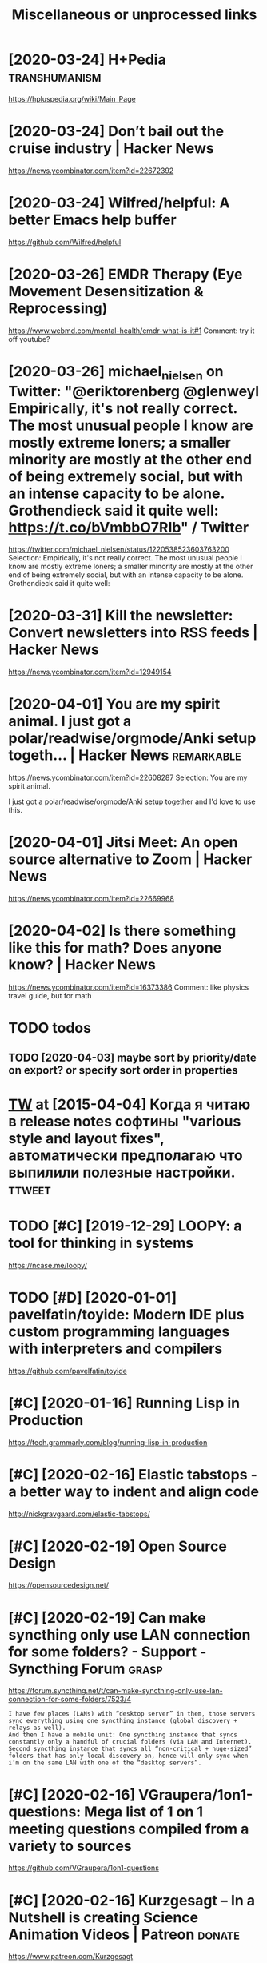 #+TITLE: Miscellaneous or unprocessed links
* [2020-03-24] H+Pedia                                        :transhumanism:
:PROPERTIES:
:ID:       8a9fc47004092cc8c8172d3a6923b570
:END:
https://hpluspedia.org/wiki/Main_Page

* [2020-03-24] Don’t bail out the cruise industry | Hacker News
:PROPERTIES:
:ID:       3ae405a8c84ab3e649f1dc6b52b45d56
:END:
https://news.ycombinator.com/item?id=22672392

* [2020-03-24] Wilfred/helpful: A better Emacs *help* buffer
:PROPERTIES:
:ID:       80886c65277bfb7be0a870362dcb3278
:END:
https://github.com/Wilfred/helpful

* [2020-03-26] EMDR Therapy (Eye Movement Desensitization & Reprocessing)
:PROPERTIES:
:ID:       9d326b4f5501542d0d40b8480cf5d39b
:END:
https://www.webmd.com/mental-health/emdr-what-is-it#1
Comment:
try it off youtube?
* [2020-03-26] michael_nielsen on Twitter: "@eriktorenberg @glenweyl Empirically, it's not really correct. The most unusual people I know are mostly extreme loners; a smaller minority are mostly at the other end of being extremely social, but with an intense capacity to be alone. Grothendieck said it quite well: https://t.co/bVmbbO7RIb" / Twitter
:PROPERTIES:
:ID:       f53d540057cbf5e79950cb47b0ef9c43
:END:
https://twitter.com/michael_nielsen/status/1220538523603763200
Selection:
Empirically, it's not really correct. The most unusual people I know are mostly extreme loners; a smaller minority are mostly at the other end of being extremely social, but with an intense capacity to be alone. Grothendieck said it quite well:
* [2020-03-31] Kill the newsletter: Convert newsletters into RSS feeds | Hacker News
:PROPERTIES:
:ID:       6d340255d30ae82bf644c3c2f6b39f9c
:END:
https://news.ycombinator.com/item?id=12949154

* [2020-04-01] You are my spirit animal. I just got a polar/readwise/orgmode/Anki setup togeth... | Hacker News :remarkable:
:PROPERTIES:
:ID:       711a16bd547a38ef01fa0243bc1ffca1
:END:
https://news.ycombinator.com/item?id=22608287
Selection:
You are my spirit animal.

I just got a polar/readwise/orgmode/Anki setup together and I'd love to use this.
* [2020-04-01] Jitsi Meet: An open source alternative to Zoom | Hacker News
:PROPERTIES:
:ID:       b3f5eb0c8b8d40ec8f8c616d10b0a61d
:END:
https://news.ycombinator.com/item?id=22669968
* [2020-04-02] Is there something like this for math? Does anyone know? | Hacker News
:PROPERTIES:
:ID:       db6e3972d6fdb2e24192ff96c78dd72e
:END:
https://news.ycombinator.com/item?id=16373386
Comment:
like physics travel guide, but for math


* TODO todos
:PROPERTIES:
:ID:       349d34ca49da03a26a399f5feb25c5a9
:END:
** TODO [2020-04-03] maybe sort by priority/date on export? or specify sort order in properties
:PROPERTIES:
:ID:       66a05f00115fe16d8531fcaab6e77b87
:END:
* [[https://twitter.com/i/web/status/584492360349913088][TW]] at [2015-04-04] Когда я читаю в release notes софтины "various style and layout fixes", автоматически предполагаю что выпилили полезные настройки. :ttweet:
:PROPERTIES:
:ID:       933460002eb768026ed1d913f156929a
:END:
* TODO [#C] [2019-12-29] LOOPY: a tool for thinking in systems
:PROPERTIES:
:ID:       0db025bf305eff0f06c039ebc22179c6
:END:
https://ncase.me/loopy/
* TODO [#D] [2020-01-01] pavelfatin/toyide: Modern IDE plus custom programming languages with interpreters and compilers
:PROPERTIES:
:ID:       144a27856822e1a6ba2611425d344a01
:END:
https://github.com/pavelfatin/toyide

* [#C] [2020-01-16] Running Lisp in Production
:PROPERTIES:
:ID:       9bc0d37ae6b57f23f54d8d9e0278945e
:END:
https://tech.grammarly.com/blog/running-lisp-in-production
* [#C] [2020-02-16] Elastic tabstops - a better way to indent and align code
:PROPERTIES:
:ID:       24bfd96c45dbd4004b0bc7c7b6de4639
:END:
http://nickgravgaard.com/elastic-tabstops/

* [#C] [2020-02-19] Open Source Design
:PROPERTIES:
:ID:       eef58d836a0b3623bc23b96230b6f6a2
:END:
https://opensourcedesign.net/

* [#C] [2020-02-19] Can make syncthing only use LAN connection for some folders? - Support - Syncthing Forum :grasp:
:PROPERTIES:
:ID:       1614f971254a2737d3140ba1553d3eac
:END:
https://forum.syncthing.net/t/can-make-syncthing-only-use-lan-connection-for-some-folders/7523/4
: I have few places (LANs) with “desktop server” in them, those servers sync everything using one syncthing instance (global discovery + relays as well).
: And then I have a mobile unit: One syncthing instance that syncs constantly only a handful of crucial folders (via LAN and Internet). Second syncthing instance that syncs all “non-critical + huge-sized” folders that has only local discovery on, hence will only sync when i’m on the same LAN with one of the “desktop servers”.
* [#C] [2020-02-16] VGraupera/1on1-questions: Mega list of 1 on 1 meeting questions compiled from a variety to sources
:PROPERTIES:
:ID:       284a2cbc92d1bcc3c446590ea922ad93
:END:
https://github.com/VGraupera/1on1-questions

* [#C] [2020-02-16] Kurzgesagt – In a Nutshell is creating Science Animation Videos | Patreon :donate:
:PROPERTIES:
:ID:       1a8850157bba7ccdb89b8a99bf0f31d3
:END:
https://www.patreon.com/Kurzgesagt

* [#C] [2020-01-09] Canop/broot: A new way to see and navigate directory trees
:PROPERTIES:
:ID:       3f657744cb92f264266a1a88b76cd1b1
:END:
https://github.com/Canop/broot

* [#C] [2020-01-20] BusyBox cron container example
:PROPERTIES:
:ID:       24749a6bf3b71c540d912a9b3e23bd92
:END:
https://gist.github.com/andyshinn/3ae01fa13cb64c9d36e7
Selection:
Try crond --help:
* [#C] [2020-01-18] chakravala/Grassmann.jl: ⟨Leibniz-Grassmann-Clifford⟩ differential geometric algebra / multivector simplicial complex
:PROPERTIES:
:ID:       86d67823ef8385dd39d165e194619122
:END:
https://github.com/chakravala/Grassmann.jl
Selection:
The Grassmann.jl package provides tools for doing computations based on multi-linear algebra, differential geometry, and spin groups using the extended tensor algebra known as Leibniz-Grassmann-Clifford-Hestenes geometric algebra.
* Tweet from @TheMagic_Ian
:PROPERTIES:
:CREATED:  [2020-04-02]
:ID:       e4f382c96d05ffc4f02853e7f1c622b1
:END:

https://twitter.com/TheMagic_Ian/status/1245580360743710721

@TheMagic_Ian: Stop using fake-secure, or insecure video conferencing apps like Zoom, Skype, Duo, HouseParty,  Facebook Messenger, Slack, Teams! Consider #Jitsi or #Matrix clients like #Riot. twitter.com/theintercept/statu...
* doesn't look active. all top results are from 2017            :axol:upspin:
:PROPERTIES:
:CREATED:  [2020-04-02]
:ID:       f19147780c1e6414e56dc26da6fb7b99
:END:
* [2020-04-06] (HN discussion on configs) wow, people have such strong opinions about software architecture, what it *should* be and what it *shouldn't be* etc
:PROPERTIES:
:ID:       f4d4f387119ed3a78ffa935fed44af61
:END:
Like, unconditionally assuming that there is data and there is code, and that there is no middle ground whatsoever
often assuming there is one single way of doing things and that's it. incredible
* [2020-04-05] Start all of your commands with a comma (2009) | Hacker News
:PROPERTIES:
:ID:       f5141068efc6773617761af1275afab4
:END:
https://news.ycombinator.com/item?id=22778988
* [2020-04-08] Watch the Life Cycle of HIV in Colorful New Detail - Scientific American Blog Network
:PROPERTIES:
:ID:       ceb23cc6b40f90bc0f53051c05f26787
:END:
https://blogs.scientificamerican.com/observations/watch-the-life-cycle-of-hiv-in-colorful-new-detail/
* [2020-04-10] Emily Levesque Public Lecture: The Weirdest Stars in the Universe - YouTube
:PROPERTIES:
:ID:       95458c5a646a93a1b3b545c544601eb6
:END:
https://www.youtube.com/watch?v=YR-l0b2iYy0
Comment:
pretty cool talk!
* TODO [#C] [2020-03-24] PEP 593 -- Flexible function and variable annotations | Python.org
:PROPERTIES:
:ID:       ef667b4a27cc61ba83626b883f5f2d41
:END:
https://www.python.org/dev/peps/pep-0593/
* [#C] [2020-04-07] Firefox 75 for developers - Mozilla | MDN
:PROPERTIES:
:ID:       60199d31f9ab1b8d34c8024a8d5da9ed
:END:
https://developer.mozilla.org/en-US/docs/Mozilla/Firefox/Releases/75
Selection:
In the inspector, you can now use XPath expressions to locate elements, in addition to locating elements using CSS selectors as before (bug 963933).
* [2020-04-08] antonmedv/codejar: An embeddable code editor for the browser 🍯
:PROPERTIES:
:ID:       3441a533f710faf0f3774958bc5fbf6c
:END:
https://github.com/antonmedv/codejar
Selection:
CodeJar honey_pot can be used via modules:

: <script type="module">
:   import {CodeJar} from 'https://medv.io/codejar/codejar.js'
: </script>
* TODO [#C] [2019-08-24] Simple dependent types in Python - DEV Community 👩‍💻👨‍💻 :mypy:python:
:PROPERTIES:
:ID:       df8bb56dbb960033cd630f1a40fad4ef
:END:
https://dev.to/wemake-services/simple-dependent-types-in-python-4e14
: Now, we are going to combine our new knowledge about Literal and @overload together to solve our problem with open. At last!
* TODO [#C] [2019-08-18] JStumpp/awesome-android: A curated list of awesome Android packages and resources.
:PROPERTIES:
:ID:       0e1d13fd80a99ddda7c1462fce7186f0
:END:
https://github.com/JStumpp/awesome-android#readme
Selection:
Development Alternatives
